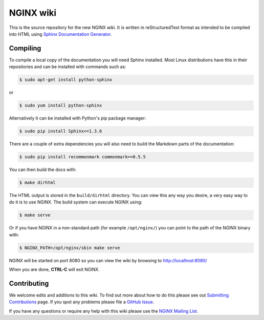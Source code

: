 NGINX wiki
==========

.. image:: https://travis-ci.org/nginxinc/nginx-wiki.svg
    :target: https://travis-ci.org/nginxinc/nginx-wiki

This is the source repository for the new NGINX wiki. It is written in reStructuredText format as intended to be compiled into HTML using `Sphinx Documentation Generator <http://sphinx-doc.org/>`_.

Compiling
---------

To compile a local copy of the documentation you will need Sphinx installed. Most Linux distributions have this in their repositories and can be installed with commands such as:

.. code-block:: bash

   $ sudo apt-get install python-sphinx

or

.. code-block:: bash

   $ sudo yum install python-sphinx

Alternatively it can be installed with Python's pip package manager:

.. code-block:: bash

   $ sudo pip install Sphinx<=1.3.6

There are a couple of extra dependencies you will also need to build the Markdown parts of the documentation:

.. code-block:: bash

   $ sudo pip install recommonmark commonmark==0.5.5

You can then build the docs with:

.. code-block:: bash

   $ make dirhtml

The HTML output is stored in the ``build/dirhtml`` directory. You can view this any way you desire, a very easy way to do it is to use NGINX. The build system can execute NGINX using:

.. code-block:: bash

   $ make serve

Or if you have NGINX in a non-standard path (for example ``/opt/nginx/``) you can point to the path of the NGINX binary with:

.. code-block:: bash

   $ NGINX_PATH=/opt/nginx/sbin make serve

NGINX will be started on port 8080 so you can view the wiki by browsing to http://localhost:8080/

When you are done, **CTRL-C** will exit NGINX.

Contributing
------------

We welcome edits and additions to this wiki. To find out more about how to do this please see out `Submitting Contributions <https://github.com/nginxinc/nginx-wiki/blob/master/source/contributing/github.rst>`_ page. If you spot any problems please file a `GitHub Issue <https://github.com/nginxinc/nginx-wiki/issues>`_.

If you have any questions or require any help with this wiki please use the `NGINX Mailing List <http://mailman.nginx.org/mailman/listinfo/nginx>`_.
